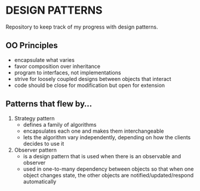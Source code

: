 * DESIGN PATTERNS
Repository to keep track of my progress with design patterns.

** OO Principles
- encapsulate what varies
- favor composition over inheritance
- program to interfaces, not implementations
- strive for loosely coupled designs between objects that interact
- code should be close for modification but open for extension

  
** Patterns that flew by...
1. Strategy pattern
   - defines a family of algorithms
   - encapsulates each one and makes them interchangeable
   - lets the algorithm vary independently, depending on how the
     clients decides to use it
2. Observer pattern
   - is a design pattern that is used when there is an observable and
     observer
   - used in one-to-many dependency between objects so that when one
     object changes state, the other objects are
     notified/updated/respond automatically
